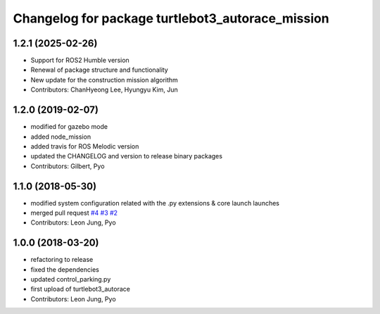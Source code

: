 ^^^^^^^^^^^^^^^^^^^^^^^^^^^^^^^^^^^^^^^^^^^^^^^^^
Changelog for package turtlebot3_autorace_mission
^^^^^^^^^^^^^^^^^^^^^^^^^^^^^^^^^^^^^^^^^^^^^^^^^

1.2.1 (2025-02-26)
------------------
* Support for ROS2 Humble version
* Renewal of package structure and functionality
* New update for the construction mission algorithm
* Contributors: ChanHyeong Lee, Hyungyu Kim, Jun

1.2.0 (2019-02-07)
------------------
* modified for gazebo mode
* added node_mission
* added travis for ROS Melodic version
* updated the CHANGELOG and version to release binary packages
* Contributors: Gilbert, Pyo

1.1.0 (2018-05-30)
------------------
* modified system configuration related with the .py extensions & core launch launches
* merged pull request `#4 <https://github.com/ROBOTIS-GIT/turtlebot3_autorace/issues/4>`_ `#3 <https://github.com/ROBOTIS-GIT/turtlebot3_autorace/issues/3>`_ `#2 <https://github.com/ROBOTIS-GIT/turtlebot3_autorace/issues/2>`_
* Contributors: Leon Jung, Pyo

1.0.0 (2018-03-20)
------------------
* refactoring to release
* fixed the dependencies
* updated control_parking.py
* first upload of turtlebot3_autorace
* Contributors: Leon Jung, Pyo
